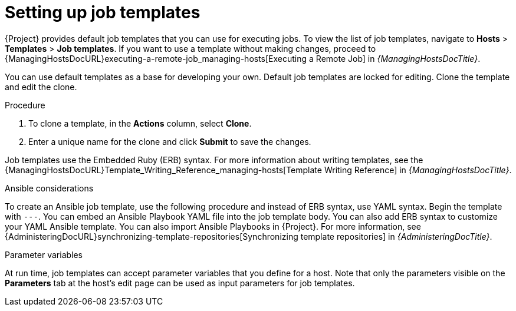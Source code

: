 [id="setting-up-job-templates_{context}"]
= Setting up job templates

{Project} provides default job templates that you can use for executing jobs.
To view the list of job templates, navigate to *Hosts* > *Templates* > *Job templates*.
If you want to use a template without making changes, proceed to {ManagingHostsDocURL}executing-a-remote-job_managing-hosts[Executing a Remote Job] in _{ManagingHostsDocTitle}_.

You can use default templates as a base for developing your own.
Default job templates are locked for editing.
Clone the template and edit the clone.

.Procedure
. To clone a template, in the *Actions* column, select *Clone*.
. Enter a unique name for the clone and click *Submit* to save the changes.

Job templates use the Embedded Ruby (ERB) syntax.
For more information about writing templates, see the {ManagingHostsDocURL}Template_Writing_Reference_managing-hosts[Template Writing Reference] in _{ManagingHostsDocTitle}_.

.Ansible considerations
To create an Ansible job template, use the following procedure and instead of ERB syntax, use YAML syntax.
Begin the template with `---`.
You can embed an Ansible Playbook YAML file into the job template body.
You can also add ERB syntax to customize your YAML Ansible template.
You can also import Ansible Playbooks in {Project}.
For more information, see {AdministeringDocURL}synchronizing-template-repositories[Synchronizing template repositories] in _{AdministeringDocTitle}_.

.Parameter variables
At run time, job templates can accept parameter variables that you define for a host.
Note that only the parameters visible on the *Parameters* tab at the host's edit page can be used as input parameters for job templates.
